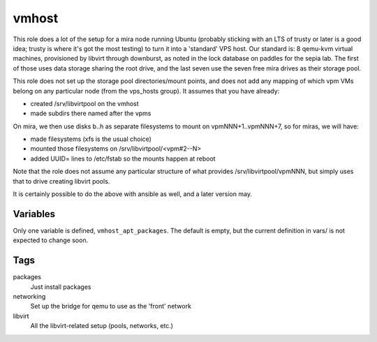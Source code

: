 vmhost
======

This role does a lot of the setup for a mira node running Ubuntu
(probably sticking with an LTS of trusty or later is a good idea;
trusty is where it's got the most testing) to turn it into a
'standard' VPS host.  Our standard is: 8 qemu-kvm virtual machines,
provisioned by libvirt through downburst, as noted in the lock
database on paddles for the sepia lab.  The first of those uses
data storage sharing the root drive, and the last seven use
the seven free mira drives as their storage pool.

This role does not set up the storage pool directories/mount
points, and does not add any mapping of which vpm VMs belong
on any particular node (from the vps_hosts group).  It assumes
that you have already:

- created /srv/libvirtpool on the vmhost

- made subdirs there named after the vpms

On mira, we then use disks b..h as separate filesystems to
mount on vpmNNN+1..vpmNNN+7, so for miras, we will have:

- made filesystems (xfs is the usual choice)

- mounted those filesystems on /srv/libvirtpool/<vpm#2--N>

- added UUID= lines to /etc/fstab so the mounts happen at reboot

Note that the role does not assume any particular structure
of what provides /srv/libvirtpool/vpmNNN, but simply uses that
to drive creating libvirt pools.

It is certainly possible to do the above with ansible as well,
and a later version may.


Variables
+++++++++

Only one variable is defined, ``vmhost_apt_packages``.  The default
is empty, but the current definition in vars/ is not expected to change
soon.

Tags
++++

packages
    Just install packages

networking
    Set up the bridge for qemu to use as the 'front' network

libvirt
    All the libvirt-related setup (pools, networks, etc.)
